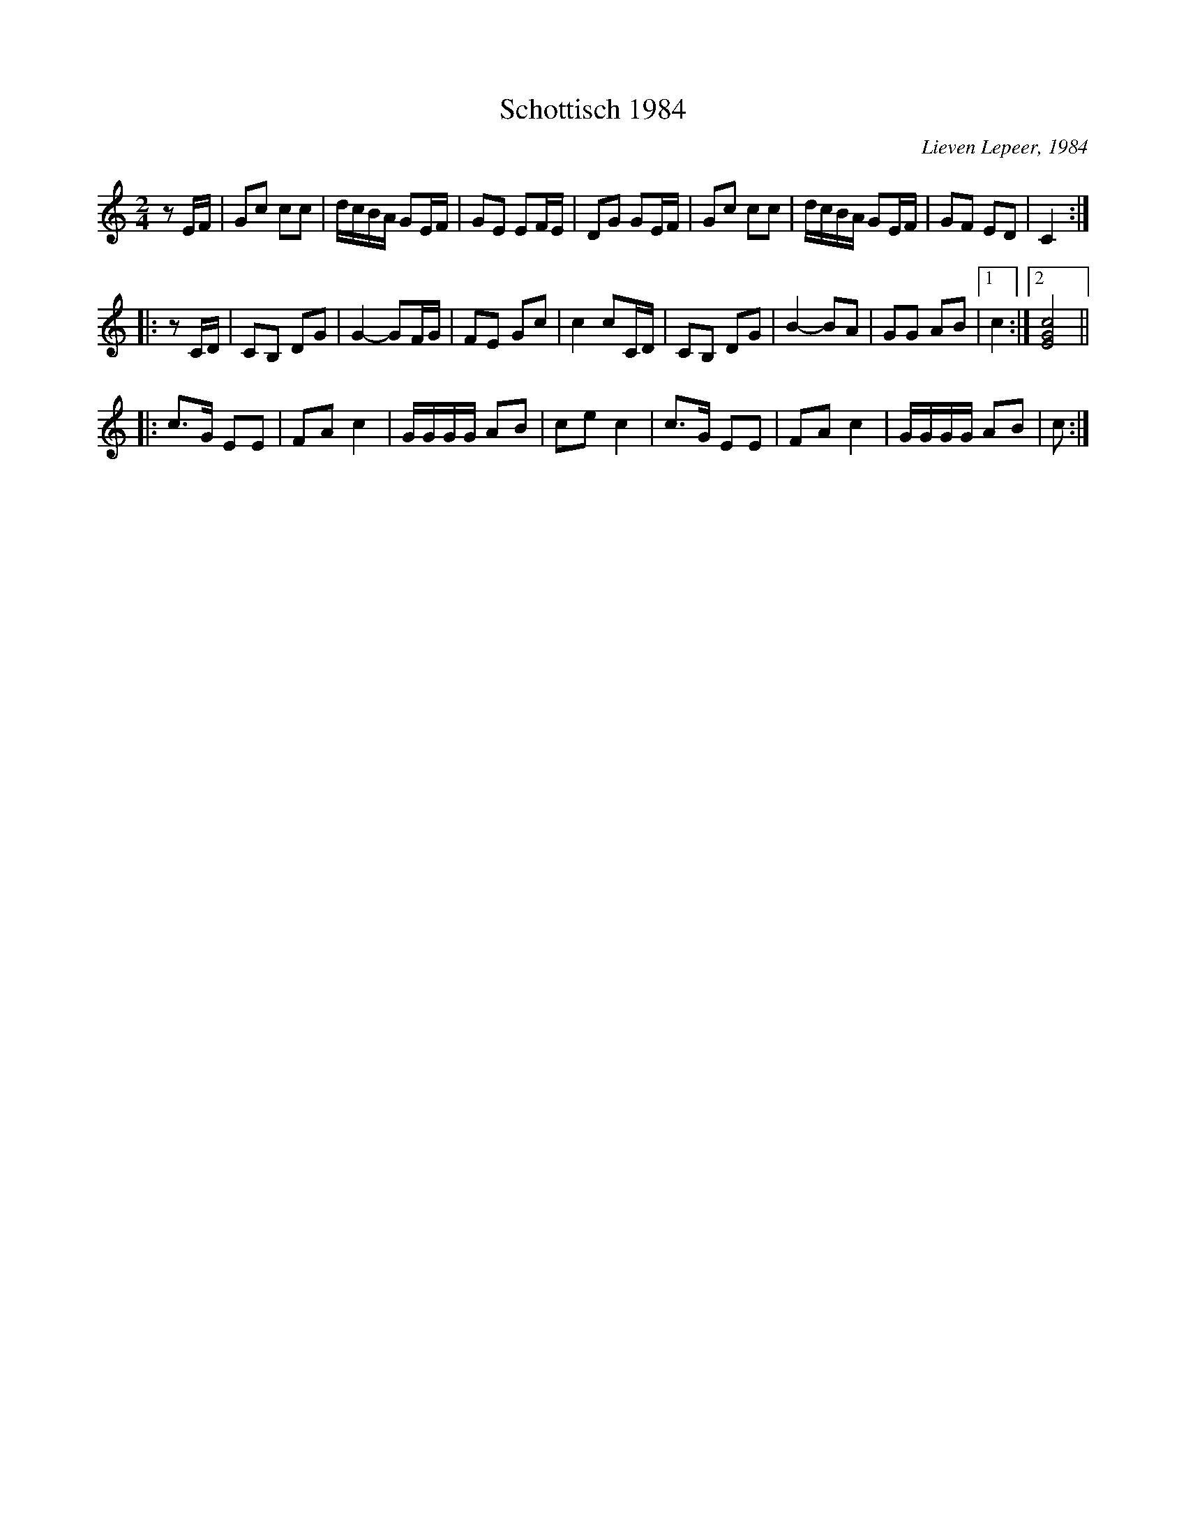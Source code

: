 X:1
T:Schottisch 1984
C:Lieven Lepeer, 1984
R:Schottisch
Z:Bert Van Vreckem <bert.vanvreckem@gmail.com> 2004-06-03
M:2/4
L:1/8
K:C
zE/F/|Gc cc|d/c/B/A/ GE/F/|GE EF/E/|DG GE/F/|Gc cc|d/c/B/A/ GE/F/|GF ED|C2:|
|:zC/D/|CB, DG|G2-GF/G/|FE Gc|c2 cC/D/|CB, DG|B2-BA|GG AB|[1c2:|[2[EGc]4||
|:c>G EE|FA c2|G/G/G/G/ AB|ce c2|c>G EE|FA c2|G/G/G/G/ AB|c:|
